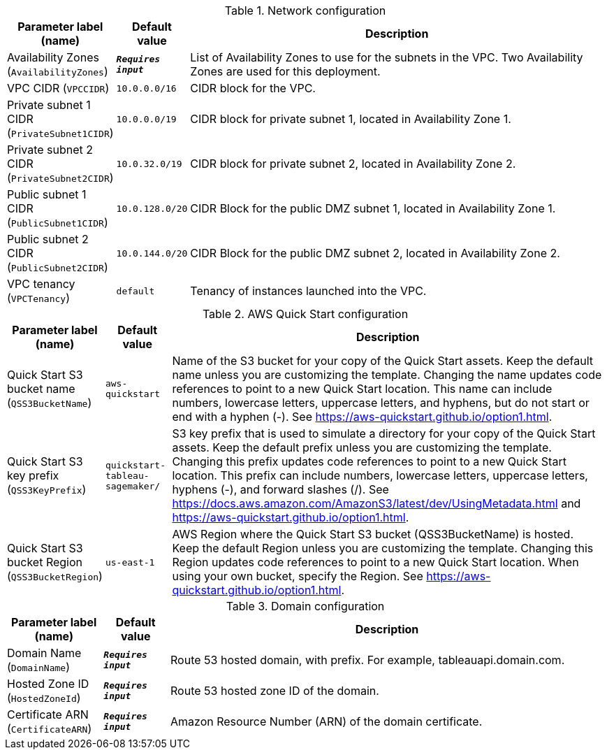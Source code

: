 
.Network configuration
[width="100%",cols="16%,11%,73%",options="header",]
|===
|Parameter label (name) |Default value|Description|Availability Zones
(`AvailabilityZones`)|`**__Requires input__**`|List of Availability Zones to use for the subnets in the VPC. Two Availability Zones are used for this deployment.|VPC CIDR
(`VPCCIDR`)|`10.0.0.0/16`|CIDR block for the VPC.|Private subnet 1 CIDR
(`PrivateSubnet1CIDR`)|`10.0.0.0/19`|CIDR block for private subnet 1, located in Availability Zone 1.|Private subnet 2 CIDR
(`PrivateSubnet2CIDR`)|`10.0.32.0/19`|CIDR block for private subnet 2, located in Availability Zone 2.|Public subnet 1 CIDR
(`PublicSubnet1CIDR`)|`10.0.128.0/20`|CIDR Block for the public DMZ subnet 1, located in Availability Zone 1.|Public subnet 2 CIDR
(`PublicSubnet2CIDR`)|`10.0.144.0/20`|CIDR Block for the public DMZ subnet 2, located in Availability Zone 2.|VPC tenancy
(`VPCTenancy`)|`default`|Tenancy of instances launched into the VPC.
|===
.AWS Quick Start configuration
[width="100%",cols="16%,11%,73%",options="header",]
|===
|Parameter label (name) |Default value|Description|Quick Start S3 bucket name
(`QSS3BucketName`)|`aws-quickstart`|Name of the S3 bucket for your copy of the Quick Start assets. Keep the default name unless you are customizing the template. Changing the name updates code references to point to a new Quick Start location. This name can include numbers, lowercase letters, uppercase letters, and hyphens, but do not start or end with a hyphen (-). See https://aws-quickstart.github.io/option1.html.|Quick Start S3 key prefix
(`QSS3KeyPrefix`)|`quickstart-tableau-sagemaker/`|S3 key prefix that is used to simulate a directory for your copy of the Quick Start assets. Keep the default prefix unless you are customizing the template. Changing this prefix updates code references to point to a new Quick Start location. This prefix can include numbers, lowercase letters, uppercase letters, hyphens (-), and forward slashes (/). See https://docs.aws.amazon.com/AmazonS3/latest/dev/UsingMetadata.html and https://aws-quickstart.github.io/option1.html.|Quick Start S3 bucket Region
(`QSS3BucketRegion`)|`us-east-1`|AWS Region where the Quick Start S3 bucket (QSS3BucketName) is hosted. Keep the default Region unless you are customizing the template. Changing this Region updates code references to point to a new Quick Start location. When using your own bucket, specify the Region. See https://aws-quickstart.github.io/option1.html.
|===
.Domain configuration
[width="100%",cols="16%,11%,73%",options="header",]
|===
|Parameter label (name) |Default value|Description|Domain Name
(`DomainName`)|`**__Requires input__**`|Route 53 hosted domain, with prefix. For example, tableauapi.domain.com.|Hosted Zone ID
(`HostedZoneId`)|`**__Requires input__**`|Route 53 hosted zone ID of the domain.|Certificate ARN
(`CertificateARN`)|`**__Requires input__**`|Amazon Resource Number (ARN) of the domain certificate.
|===